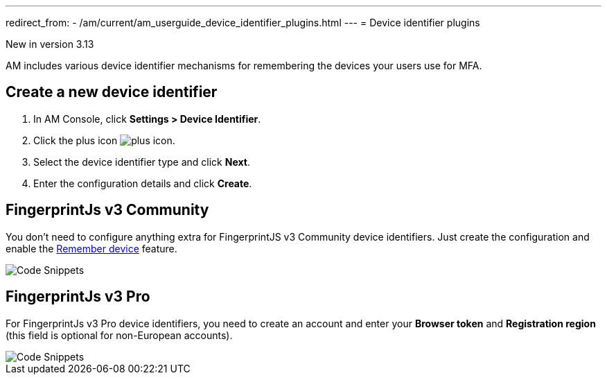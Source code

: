 ---
redirect_from:
  - /am/current/am_userguide_device_identifier_plugins.html
---
= Device identifier plugins

[label label-version]#New in version 3.13#

AM includes various device identifier mechanisms for remembering the devices your users use for MFA.

== Create a new device identifier

. In AM Console, click *Settings > Device Identifier*.
. Click the plus icon image:icons/plus-icon.png[role="icon"].
. Select the device identifier type and click *Next*.
. Enter the configuration details and click *Create*.


== FingerprintJs v3 Community

You don't need to configure anything extra for FingerprintJS v3 Community device identifiers. Just create the configuration and enable the link:/am/current/am_userguide_mfa_remember_device.html[Remember device^] feature.

image::am/current/graviteeio-am-userguide-device-identifier-fpjsv3community.png[Code Snippets]

== FingerprintJs v3 Pro

For FingerprintJs v3 Pro device identifiers, you need to create an account and enter your **Browser token** and **Registration region** (this field is optional for non-European
accounts).

image::am/current/graviteeio-am-userguide-device-identifier-fpjsv3pro.png[Code Snippets]
